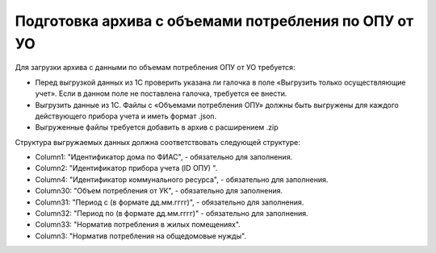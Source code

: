 Подготовка архива с объемами потребления по ОПУ от УО
-----------------------------------------------------

Для загрузки архива с данными по объемам потребления ОПУ от УО требуется:

-	Перед выгрузкой данных из 1С проверить указана ли галочка в поле «Выгрузить только осуществляющие учет». Если в данном поле не поставлена галочка, требуется ее внести.
-	Выгрузить данные из 1С. Файлы с «Объемами потребления ОПУ» должны быть выгружены для каждого действующего прибора учета и иметь формат .json.
-	Выгруженные файлы требуется добавить в архив с расширением .zip


Структура выгружаемых данных должна соответствовать следующей структуре:

-	Column1:  "Идентификатор дома по ФИАС", - обязательно для заполнения.
-	Column2:  "Идентификатор прибора учета (ID ОПУ) ".
-	Column4:  "Идентификатор коммунального ресурса", - обязательно для заполнения.
-	Column30: "Объем потребления от УК", - обязательно для заполнения.
-	Column31: "Период с (в формате дд.мм.гггг)", - обязательно для заполнения.
-	Column32: "Период по (в формате дд.мм.гггг)" - обязательно для заполнения.
-	Column33: "Норматив потребления в жилых помещениях".
-	Column3:  "Норматив потребления на общедомовые нужды".








